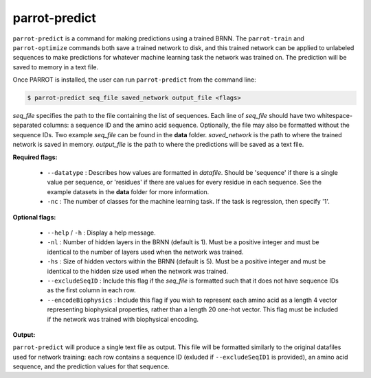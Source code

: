 parrot-predict
==============

``parrot-predict`` is a command for making predictions using a trained BRNN. The ``parrot-train`` and ``parrot-optimize`` commands both save a trained network to disk, and this trained network can be applied to unlabeled sequences to make predictions for whatever machine learning task the network was trained on. The prediction will be saved to memory in a text file.

Once PARROT is installed, the user can run ``parrot-predict`` from the command line:

.. code-block::
	
	$ parrot-predict seq_file saved_network output_file <flags>

`seq_file` specifies the path to the file containing the list of sequences. Each line of `seq_file` should have two whitespace-separated columns: a sequence ID and the amino acid sequence. Optionally, the file may also be formatted without the sequence IDs. Two example `seq_file` can be found in the **data** folder. `saved_network` is the path to where the trained network is saved in memory. `output_file` is the path to where the predictions will be saved as a text file.

**Required flags:**

	*  ``--datatype`` : Describes how values are formatted in `datafile`. Should be 'sequence' if there is a single value per sequence, or 'residues' if there are values for every residue in each sequence. See the example datasets in the **data** folder for more information.
	*  ``-nc`` : The number of classes for the machine learning task. If the task is regression, then specify '1'.

**Optional flags:**

	*  ``--help`` / ``-h`` : Display a help message.
	*  ``-nl`` : Number of hidden layers in the BRNN (default is 1). Must be a positive integer and must be identical to the number of layers used when the network was trained.
	*  ``-hs`` : Size of hidden vectors within the BRNN (default is 5). Must be a positive integer and must be identical to the hidden size used when the network was trained.
	*  ``--excludeSeqID`` : Include this flag if the `seq_file` is formatted such that it does not have sequence IDs as the first column in each row.
	*  ``--encodeBiophysics`` : Include this flag if you wish to represent each amino acid as a length 4 vector representing biophysical properties, rather than a length 20 one-hot vector. This flag must be included if the network was trained with biophysical encoding.

**Output:**

``parrot-predict`` will produce a single text file as output. This file will be formatted similarly to the original datafiles used for network training: each row contains a sequence ID (exluded if ``--excludeSeqID1`` is provided), an amino acid sequence, and the prediction values for that sequence.

